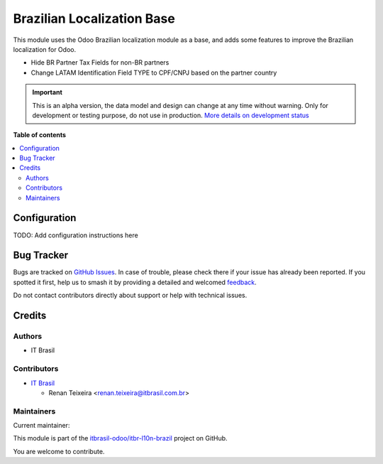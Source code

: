 ===========================
Brazilian Localization Base
===========================

.. 
   !!!!!!!!!!!!!!!!!!!!!!!!!!!!!!!!!!!!!!!!!!!!!!!!!!!!
   !! This file is generated by oca-gen-addon-readme !!
   !! changes will be overwritten.                   !!
   !!!!!!!!!!!!!!!!!!!!!!!!!!!!!!!!!!!!!!!!!!!!!!!!!!!!
   !! source digest: sha256:6c350f812a96cfd3d633b93ec6d6af53aaec0e91e5939fb74c7d0d74622ca856
   !!!!!!!!!!!!!!!!!!!!!!!!!!!!!!!!!!!!!!!!!!!!!!!!!!!!

.. |badge1| image:: https://img.shields.io/badge/maturity-Alpha-red.png
    :target: https://odoo-community.org/page/development-status
    :alt: Alpha
.. |badge2| image:: https://img.shields.io/badge/licence-AGPL--3-blue.png
    :target: http://www.gnu.org/licenses/agpl-3.0-standalone.html
    :alt: License: AGPL-3
.. |badge3| image:: https://img.shields.io/badge/github-itbrasil--odoo%2Fitbr--l10n--brazil-lightgray.png?logo=github
    :target: https://github.com/itbrasil-odoo/itbr-l10n-brazil/tree/17.0/itbr_l10n_br
    :alt: itbrasil-odoo/itbr-l10n-brazil

|badge1| |badge2| |badge3|

This module uses the Odoo Brazilian localization module as a base, and
adds some features to improve the Brazilian localization for Odoo.

-  Hide BR Partner Tax Fields for non-BR partners
-  Change LATAM Identification Field TYPE to CPF/CNPJ based on the
   partner country

.. IMPORTANT::
   This is an alpha version, the data model and design can change at any time without warning.
   Only for development or testing purpose, do not use in production.
   `More details on development status <https://odoo-community.org/page/development-status>`_

**Table of contents**

.. contents::
   :local:

Configuration
=============

TODO: Add configuration instructions here

Bug Tracker
===========

Bugs are tracked on `GitHub Issues <https://github.com/itbrasil-odoo/itbr-l10n-brazil/issues>`_.
In case of trouble, please check there if your issue has already been reported.
If you spotted it first, help us to smash it by providing a detailed and welcomed
`feedback <https://github.com/itbrasil-odoo/itbr-l10n-brazil/issues/new?body=module:%20itbr_l10n_br%0Aversion:%2017.0%0A%0A**Steps%20to%20reproduce**%0A-%20...%0A%0A**Current%20behavior**%0A%0A**Expected%20behavior**>`_.

Do not contact contributors directly about support or help with technical issues.

Credits
=======

Authors
-------

* IT Brasil

Contributors
------------

-  `IT Brasil <https://www.itbrasil.com.br>`__

   -  Renan Teixeira <renan.teixeira@itbrasil.com.br>

Maintainers
-----------

.. |maintainer-renanteixeira| image:: https://github.com/renanteixeira.png?size=40px
    :target: https://github.com/renanteixeira
    :alt: renanteixeira

Current maintainer:

|maintainer-renanteixeira| 

This module is part of the `itbrasil-odoo/itbr-l10n-brazil <https://github.com/itbrasil-odoo/itbr-l10n-brazil/tree/17.0/itbr_l10n_br>`_ project on GitHub.

You are welcome to contribute.
